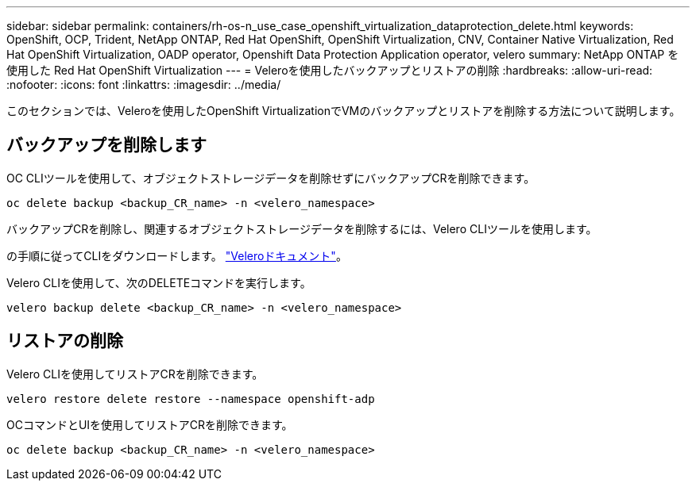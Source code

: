 ---
sidebar: sidebar 
permalink: containers/rh-os-n_use_case_openshift_virtualization_dataprotection_delete.html 
keywords: OpenShift, OCP, Trident, NetApp ONTAP, Red Hat OpenShift, OpenShift Virtualization, CNV, Container Native Virtualization, Red Hat OpenShift Virtualization, OADP operator, Openshift Data Protection Application operator, velero 
summary: NetApp ONTAP を使用した Red Hat OpenShift Virtualization 
---
= Veleroを使用したバックアップとリストアの削除
:hardbreaks:
:allow-uri-read: 
:nofooter: 
:icons: font
:linkattrs: 
:imagesdir: ../media/


[role="lead"]
このセクションでは、Veleroを使用したOpenShift VirtualizationでVMのバックアップとリストアを削除する方法について説明します。



== バックアップを削除します

OC CLIツールを使用して、オブジェクトストレージデータを削除せずにバックアップCRを削除できます。

....
oc delete backup <backup_CR_name> -n <velero_namespace>
....
バックアップCRを削除し、関連するオブジェクトストレージデータを削除するには、Velero CLIツールを使用します。

の手順に従ってCLIをダウンロードします。 link:https://velero.io/docs/v1.3.0/basic-install/#install-the-cli["Veleroドキュメント"]。

Velero CLIを使用して、次のDELETEコマンドを実行します。

....
velero backup delete <backup_CR_name> -n <velero_namespace>
....


== リストアの削除

Velero CLIを使用してリストアCRを削除できます。

....
velero restore delete restore --namespace openshift-adp
....
OCコマンドとUIを使用してリストアCRを削除できます。

....
oc delete backup <backup_CR_name> -n <velero_namespace>
....